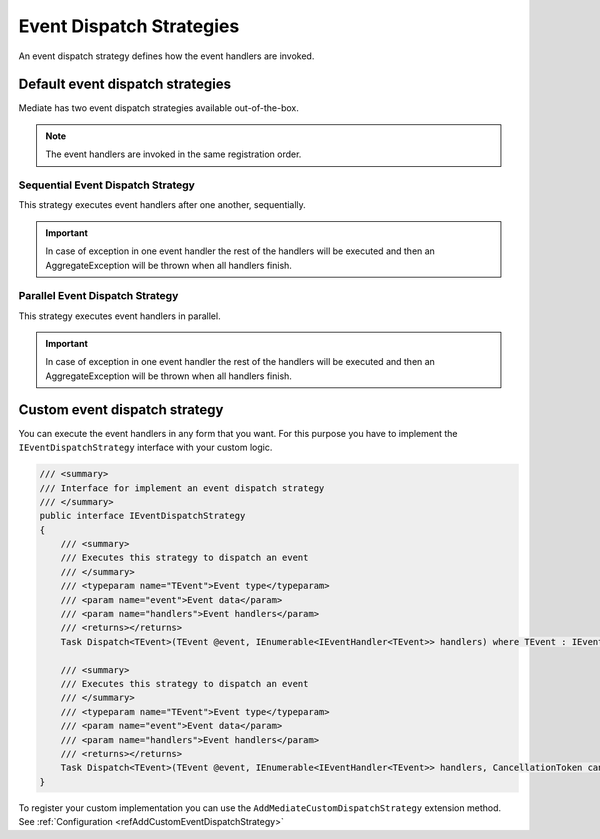 #########################
Event Dispatch Strategies
#########################

An event dispatch strategy defines how the event handlers are invoked.

Default event dispatch strategies
=================================
Mediate has two event dispatch strategies available out-of-the-box.

.. note:: 
 The event handlers are invoked in the same registration order.

.. _refSequentialEventDispatchStrategy:

Sequential Event Dispatch Strategy
----------------------------------
This strategy executes event handlers after one another, sequentially.

.. important:: In case of exception in one event handler the rest of the handlers will be executed and then an AggregateException will be thrown when all handlers finish.

.. _refParallelEventDispatchStrategy:

Parallel Event Dispatch Strategy
--------------------------------
This strategy executes event handlers in parallel.

.. important:: In case of exception in one event handler the rest of the handlers will be executed and then an AggregateException will be thrown when all handlers finish.

.. _refCustomEventDispatchStrategy:

Custom event dispatch strategy 
==============================

You can execute the event handlers in any form that you want. 
For this purpose you have to implement the ``IEventDispatchStrategy`` interface with your custom logic.

.. sourcecode:: csharp

    /// <summary>
    /// Interface for implement an event dispatch strategy
    /// </summary>
    public interface IEventDispatchStrategy
    {
        /// <summary>
        /// Executes this strategy to dispatch an event
        /// </summary>
        /// <typeparam name="TEvent">Event type</typeparam>
        /// <param name="event">Event data</param>
        /// <param name="handlers">Event handlers</param>
        /// <returns></returns>
        Task Dispatch<TEvent>(TEvent @event, IEnumerable<IEventHandler<TEvent>> handlers) where TEvent : IEvent;

        /// <summary>
        /// Executes this strategy to dispatch an event
        /// </summary>
        /// <typeparam name="TEvent">Event type</typeparam>
        /// <param name="event">Event data</param>
        /// <param name="handlers">Event handlers</param>
        /// <returns></returns>
        Task Dispatch<TEvent>(TEvent @event, IEnumerable<IEventHandler<TEvent>> handlers, CancellationToken cancellationToken) where TEvent : IEvent;
    }

To register your custom implementation you can use the ``AddMediateCustomDispatchStrategy`` extension method.
See :ref:`Configuration <refAddCustomEventDispatchStrategy>`